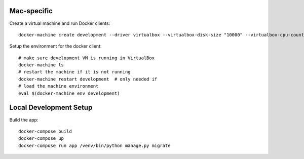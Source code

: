Mac-specific
------------

Create a virtual machine and run Docker clients::

  docker-machine create development --driver virtualbox --virtualbox-disk-size "10000" --virtualbox-cpu-count 2 --virtualbox-memory "4096"

Setup the environment for the docker client::

  # make sure development VM is running in VirtualBox
  docker-machine ls
  # restart the machine if it is not running
  docker-machine restart development  # only needed if
  # load the machine environment
  eval $(docker-machine env development)


Local Development Setup
-----------------------

Build the app::

  docker-compose build
  docker-compose up
  docker-compose run app /venv/bin/python manage.py migrate
